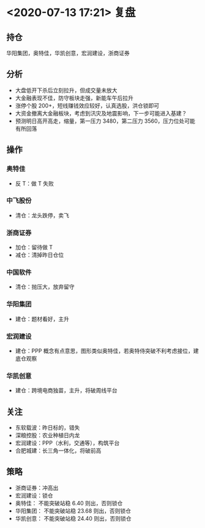 * <2020-07-13 17:21> 复盘
** 持仓
   华阳集团，奥特佳，华凯创意，宏润建设，浙商证券
** 分析
   * 大盘低开下杀后立刻拉升，但成交量未放大
   * 大金融表现不佳，防守板块走强，新能车午后拉升
   * 涨停个股 200+，短线赚钱效应较好，认真选股，洪仓锁即可
   * 大资金撤离大金融板块，考虑到汛灾及地震影响，下一步可能进入基建？
   * 预测明日高开高走，缩量，第一压力 3480，第二压力 3560，压力位处可能有所回落
** 操作
*** 奥特佳
    * 反 T：做 T 失败
*** 中飞股份
    * 清仓：龙头跌停，卖飞
*** 浙商证券
    * 加仓：留待做 T
    * 减仓：清掉昨日仓位
*** 中国软件
    * 清仓：抛压大，放弃留守
*** 华阳集团
    * 建仓：题材看好，主升
*** 宏润建设
    * 建仓：PPP 概念有点意思，图形类似奥特佳，若奥特侍突破不利考虑接位，建底仓观察
*** 华凯创意
    * 建仓：跨境电商独苗，主升，将破周线平台
** 关注
   * 东软载波：昨日标的，错失
   * 深粮控股：农业种植日内龙
   * 宏润建设：PPP（水利，交通等），构筑平台
   * 合肥城建：长三角一体化，将破前高
** 策略
   * 浙商证券：冲高出
   * 宏润建设：锁仓
   * 奥特佳： 不能突破站稳 6.40 则出，否则锁仓
   * 华阳集团： 不能突破站稳 23.68 则出，否则锁仓
   * 华凯创意： 不能突破站稳 24.40 则出，否则锁仓
